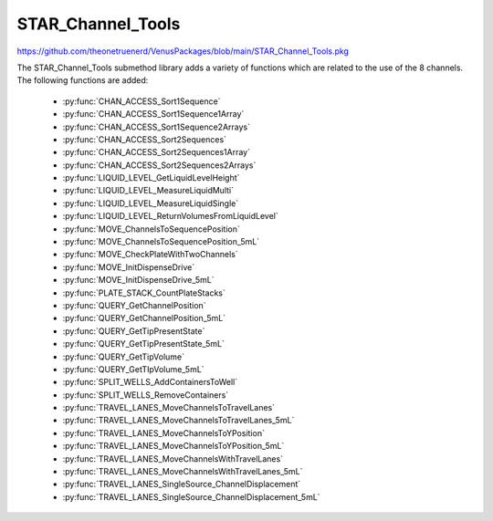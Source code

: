 STAR_Channel_Tools
==================================

https://github.com/theonetruenerd/VenusPackages/blob/main/STAR_Channel_Tools.pkg

The STAR_Channel_Tools submethod library adds a variety of functions which are related to the use of the 8 channels. The following functions are added:

  - :py:func:`CHAN_ACCESS_Sort1Sequence`
  - :py:func:`CHAN_ACCESS_Sort1Sequence1Array`
  - :py:func:`CHAN_ACCESS_Sort1Sequence2Arrays`
  - :py:func:`CHAN_ACCESS_Sort2Sequences`
  - :py:func:`CHAN_ACCESS_Sort2Sequences1Array`
  - :py:func:`CHAN_ACCESS_Sort2Sequences2Arrays`
  - :py:func:`LIQUID_LEVEL_GetLiquidLevelHeight`
  - :py:func:`LIQUID_LEVEL_MeasureLiquidMulti`
  - :py:func:`LIQUID_LEVEL_MeasureLiquidSingle`
  - :py:func:`LIQUID_LEVEL_ReturnVolumesFromLiquidLevel`
  - :py:func:`MOVE_ChannelsToSequencePosition`
  - :py:func:`MOVE_ChannelsToSequencePosition_5mL`
  - :py:func:`MOVE_CheckPlateWithTwoChannels`
  - :py:func:`MOVE_InitDispenseDrive`
  - :py:func:`MOVE_InitDispenseDrive_5mL`
  - :py:func:`PLATE_STACK_CountPlateStacks`
  - :py:func:`QUERY_GetChannelPosition`
  - :py:func:`QUERY_GetChannelPosition_5mL`
  - :py:func:`QUERY_GetTipPresentState`
  - :py:func:`QUERY_GetTipPresentState_5mL`
  - :py:func:`QUERY_GetTipVolume`
  - :py:func:`QUERY_GetTIpVolume_5mL`
  - :py:func:`SPLIT_WELLS_AddContainersToWell`
  - :py:func:`SPLIT_WELLS_RemoveContainers`
  - :py:func:`TRAVEL_LANES_MoveChannelsToTravelLanes`
  - :py:func:`TRAVEL_LANES_MoveChannelsToTravelLanes_5mL`
  - :py:func:`TRAVEL_LANES_MoveChannelsToYPosition`
  - :py:func:`TRAVEL_LANES_MoveChannelsToYPosition_5mL`
  - :py:func:`TRAVEL_LANES_MoveChannelsWithTravelLanes`
  - :py:func:`TRAVEL_LANES_MoveChannelsWithTravelLanes_5mL`
  - :py:func:`TRAVEL_LANES_SingleSource_ChannelDisplacement`
  - :py:func:`TRAVEL_LANES_SingleSource_ChannelDisplacement_5mL`

..  py:function:: CHAN_ACCESS_Sort1Sequence(device ML_STAR, sequence io_Sequence_to_Sort, variable i_Channel_Type, boolean i_Sort_by_Labware, boolean i_Sort_by_XY, boolean i_Sort_for_Channel_Raster, variable i_Max_Channel, sequence o_Sorted_Sequence, variable o_Channel_Pattern)

  This submethod takes an input sequence and sorts it based on the input parameters of labware, position, and raster. Once sorted, the submethod will choose a position that the current channel can access up to the maximum. If the current channel cannot access the position, it will skip it and move to the next available position. If the current cannot access any more positions, that channel will be skipped. Make sure the channel use setting is set to "All Sequence Positions" in the pipettting step, otherwise the sequence and channel pattern will not line up.

  :params ML_STAR: The ML_STAR itself, which will be the only option in the dropdown. 
  :params io_Sequence_to_Sort: The input sequence to be sorted.
  :params i_Channel_Type: The channel type associated with the pipetting step (1mL, 5mL, labware handler). 0 = 1mL, 1 = 5mL, 2 = Labware handler.
  :params i_Sort_by_Labware: A boolean determining whether the sequence is to be sorted by labware in ascending order
  :params i_Sort_by_XY: A boolean determining whether the sequence is to be sorted by position (X ascending, Y descending)
  :params i_Sort_for_Channel_Raster: A boolean determining whether the next position will be at least the raster distance unless no other positions are available
  :params i_Max_Channel: The maximum channel that you want to be used from 1 to 16. 0 turns this option off and the maximum number of channels will be used. 
  :params o_Sorted_Sequence: The outputted sorted sequence for the pipetting step
  :params o_Channel_Pattern: The outputted channel pattern for the pipetting step
  :type ML_STAR: Device
  :type io_Sequence_to_Sort: Sequence
  :type i_Channel_Type: Variable
  :type i_Sort_by_Labware: Boolean
  :type i_Sort_by_XY: Boolean
  :type i_Sort_for_Channel_Raster: Boolean
  :type i_Max_Channel: Variable
  :type o_Sorted_Sequence: Sequence
  :type o_Channel_Pattern: Variable
  :return: The number of sequence positions remaining in the sequence
  :rtype: Variable

.. py:function:: CHAN_ACCESS_Sort1Sequence1Array(device ML_STAR, sequence io_Sequence_to_Sort, array io_Array_of_Variables, variable i_Channel_Type, boolean i_Sort_by_Labware, boolean i_Sort_by_XY, boolean i_Sort_for_Channel_Raster, variable i_Max_Channel, sequence o_Sorted_Sequence, array o_Sorted_Array, variable o_Channel_Pattern)

  This submethod takes in input sequence and sorts it by the conditions given below.  After sorting, the submethod will choose a position that the current channel can access up to the maximum.  If the current channel cannot access the position, it wil skip it and move to the next available position.  If the current channel cannot access any more positions, that channel will be skipped.  The array will be sorted with the sequence.  The array and the sequence must be the same size. Make sure the channel use setting is set to "All sequence positions" otherwise the sequence and channel pattern will not line up.

  :params ML_STAR: The ML_STAR itself, which will be the only option in the dropdown.
  :params io_Sequence_to_Sort: The input sequence to be sorted.
  :params io_Array_of_Variables: The array to be sorted with the sequence. Used positions will be removed from the array.
  :params i_Channel_Type: The channel type associated with the pipetting step (1mL, 5mL, labware handler). 0 = 1mL, 1 = 5mL, 2 = Labware handler.
  :params i_Sort_by_Labware: A boolean determining whether the sequence is to be sorted by labware in ascending order
  :params i_Sort_by_XY: A boolean determining whether the sequence is to be sorted by position (X ascending, Y descending)
  :params i_Sort_for_Channel_Raster: A boolean determining whether the next position will be at least the raster distance unless no other positions are available
  :params i_Max_Channel: The maximum channel that you want to be used from 1 to 16. 0 turns this option off and the maximum number of channels will be used. 
  :params o_Sorted_Sequence: The outputted sorted sequence for the pipetting step
  :params o_Sorted_Array: The outputted sorted array which matches the sequence
  :params o_Channel_Pattern: The outputted channel pattern for the pipetting step
  :type ML_STAR: Device
  :type io_Sequence_to_Sort: Sequence
  :type io_Array_of_Variables: Array
  :type i_Channel_Type: Variable
  :type i_Sort_by_Labware: Boolean
  :type i_Sort_by_XY: Boolean
  :type i_Sort_for_Channel_Raster: Boolean
  :type i_Max_Channel: Variable
  :type o_Sorted_Sequence: Sequence
  :type o_Sorted_Array: Array
  :type o_Channel_Pattern: Variable
  :return: The number of sequence positions remaining in the sequence
  :rtype: Variable

.. py:function:: CHAN_ACCESS_Sort1Sequence2Arrays(device ML_STAR, sequence io_Sequence_to_Sort, array io_Array_of_Variables, array io_Array_of_Variables2, variable i_Channel_Type, boolean i_Sort_by_Labware, boolean i_Sort_by_XY, boolean i_Sort_for_Channel_Raster, variable i_Max_Channel, sequence o_Sorted_Sequence, array o_Sorted_Array, array o_Sorted_Array2, variable o_Channel_Pattern)

  This submethod takes in input sequence and sorts it by the conditions given below.  After sorting, the submethod will choose a position that the current channel can access up to the maximum.  If the current channel cannot access the position, it wil skip it and move to the next available position.  If the current channel cannot access any more positions, that channel will be skipped.  The arrays will be sorted with the sequence.  The arrays and the sequence must be the same size. Make sure the channel use setting is set to "All sequence positions" otherwise the sequence and channel pattern will not line up.

  :params ML_STAR: The ML_STAR itself, which will be the only option in the dropdown.
  :params io_Sequence_to_Sort: The input sequence to be sorted.
  :params io_Array_of_Variables: The first array to be sorted with the sequence. Used positions will be removed from the array.
  :params io_Array_of_Variables2: The second array to be sorted with the sequence. Used positions will be removed from the array.
  :params i_Channel_Type: The channel type associated with the pipetting step (1mL, 5mL, labware handler). 0 = 1mL, 1 = 5mL, 2 = Labware handler.
  :params i_Sort_by_Labware: A boolean determining whether the sequence is to be sorted by labware in ascending order
  :params i_Sort_by_XY: A boolean determining whether the sequence is to be sorted by position (X ascending, Y descending)
  :params i_Sort_for_Channel_Raster: A boolean determining whether the next position will be at least the raster distance unless no other positions are available
  :params i_Max_Channel: The maximum channel that you want to be used from 1 to 16. 0 turns this option off and the maximum number of channels will be used. 
  :params o_Sorted_Sequence: The outputted sorted sequence for the pipetting step
  :params o_Sorted_Array: The outputted sorted first array which matches the sequence
  :params o_Sorted_Array2: The outputted sorted second array which matches the sequence
  :params o_Channel_Pattern: The outputted channel pattern for the pipetting step
  :type ML_STAR: Device
  :type io_Sequence_to_Sort: Sequence
  :type io_Array_of_Variables: Array
  :type io_Array_of_Variables2: Array
  :type i_Channel_Type: Variable
  :type i_Sort_by_Labware: Boolean
  :type i_Sort_by_XY: Boolean
  :type i_Sort_for_Channel_Raster: Boolean
  :type i_Max_Channel: Variable
  :type o_Sorted_Sequence: Sequence
  :type o_Sorted_Array: Array
  :type o_Sorted_Array2: Array
  :type o_Channel_Pattern: Variable
  :return: The number of sequence positions remaining in the sequence
  :rtype: Variable

..  py:function:: CHAN_ACCESS_Sort2Sequences(device ML_STAR, sequence io_Sequence_to_Sort, sequence io_Sequence_to_Sort2, variable i_Channel_Type, boolean i_Sort_by_Labware, boolean i_Sort_by_XY, boolean i_Sort_for_Channel_Raster, variable i_Max_Channel, sequence o_Sorted_Sequence, sequence o_Sorted_Sequence2, variable o_Channel_Pattern)

  This sub method takes the in input sequences and sorts them by the conditions given below.  After sorting, the sub will choose a position that the current channel can access in both sequence positions up to the maximum.  If the current channel cannot access the positions, it wil skip it and move to the next available position.  If the current channel cannot access any more positions, that channel will be skipped. Make sure the channel use setting is set to "All sequence positions" otherwise the sequence and channel pattern will not line up. The first sequence is the driving sequence and the second sequence will be adjusted by the first sort.
 
  :params ML_STAR: The ML_STAR itself, which will be the only option in the dropdown. 
  :params io_Sequence_to_Sort: The first input sequence to be sorted.
  :params io_Sequence_to_Sort2: The second input sequence to be sorted.
  :params i_Channel_Type: The channel type associated with the pipetting step (1mL, 5mL, labware handler). 0 = 1mL, 1 = 5mL, 2 = Labware handler.
  :params i_Sort_by_Labware: A boolean determining whether the sequence is to be sorted by labware in ascending order
  :params i_Sort_by_XY: A boolean determining whether the sequence is to be sorted by position (X ascending, Y descending)
  :params i_Sort_for_Channel_Raster: A boolean determining whether the next position will be at least the raster distance unless no other positions are available
  :params i_Max_Channel: The maximum channel that you want to be used from 1 to 16. 0 turns this option off and the maximum number of channels will be used. 
  :params o_Sorted_Sequence: The outputted second sorted sequence for the pipetting step
  :params o_Sorted_Sequence2: The outputted second sorted sequence for the pipetting step
  :params o_Channel_Pattern: The outputted channel pattern for the pipetting step
  :type ML_STAR: Device
  :type io_Sequence_to_Sort: Sequence
  :type io_Sequence_to_Sort2: Sequence
  :type i_Channel_Type: Variable
  :type i_Sort_by_Labware: Boolean
  :type i_Sort_by_XY: Boolean
  :type i_Sort_for_Channel_Raster: Boolean
  :type i_Max_Channel: Variable
  :type o_Sorted_Sequence: Sequence
  :type o_Sorted_Sequence2: Sequence  
  :type o_Channel_Pattern: Variable
  :return: The number of sequence positions remaining in the sequence
  :rtype: Variable

.. py:function:: CHAN_ACCESS_Sort2Sequences1Array(device ML_STAR, sequence io_Sequence_to_Sort, sequence io_Sequence_to_Sort2, array io_Array_of_Variables, variable i_Channel_Type, boolean i_Sort_by_Labware, boolean i_Sort_by_XY, boolean i_Sort_for_Channel_Raster, variable i_Max_Channel, sequence o_Sorted_Sequence, sequence o_Sorted_Sequence2, array o_Sorted_Array, variable o_Channel_Pattern)

  This sub method takes the in input sequences and sorts them by the conditions given below.  After sorting, the sub will choose a position that the current channel can access in both sequence positions up to the maximum.  If the current channel cannot access the positions, it wil skip it and move to the next available position.  If the current channel cannot access any more positions, that channel will be skipped. Make sure the channel use setting is set to "All sequence positions" otherwise the sequence and channel pattern will not line up. The first sequence is the driving sequence and the second sequence will be adjusted by the first sort.
 
  :params ML_STAR: The ML_STAR itself, which will be the only option in the dropdown. 
  :params io_Sequence_to_Sort: The first input sequence to be sorted.
  :params io_Sequence_to_Sort2: The second input sequence to be sorted.
  :params i_Channel_Type: The channel type associated with the pipetting step (1mL, 5mL, labware handler). 0 = 1mL, 1 = 5mL, 2 = Labware handler.
  :params i_Sort_by_Labware: A boolean determining whether the sequence is to be sorted by labware in ascending order
  :params i_Sort_by_XY: A boolean determining whether the sequence is to be sorted by position (X ascending, Y descending)
  :params i_Sort_for_Channel_Raster: A boolean determining whether the next position will be at least the raster distance unless no other positions are available
  :params i_Max_Channel: The maximum channel that you want to be used from 1 to 16. 0 turns this option off and the maximum number of channels will be used. 
  :params o_Sorted_Sequence: The outputted second sorted sequence for the pipetting step
  :params o_Sorted_Sequence2: The outputted second sorted sequence for the pipetting step
  :params o_Sorted_Array: The sorted array. The array will be the size of the maximum channel.
  :params o_Channel_Pattern: The outputted channel pattern for the pipetting step
  :type ML_STAR: Device
  :type io_Sequence_to_Sort: Sequence
  :type io_Sequence_to_Sort2: Sequence
  :type i_Channel_Type: Variable
  :type i_Sort_by_Labware: Boolean
  :type i_Sort_by_XY: Boolean
  :type i_Sort_for_Channel_Raster: Boolean
  :type i_Max_Channel: Variable
  :type o_Sorted_Sequence: Sequence
  :type o_Sorted_Sequence2: Sequence  
  :type o_Sorted_Array: Array
  :type o_Channel_Pattern: Variable
  :return: The number of sequence positions remaining in the sequence
  :rtype: Variable

.. py:function:: CHAN_ACCESS_Sort2Sequences2Arrays(device ML_STAR, sequence io_Sequence_to_Sort, sequence io_Sequence_to_Sort2, array io_Array_of_Variables, array io_Array_of_Variables2, variable i_Channel_Type, boolean i_Sort_by_Labware, boolean i_Sort_by_XY, boolean i_Sort_for_Channel_Raster, variable i_Max_Channel, sequence o_Sorted_Sequence, sequence o_Sorted_Sequence2, array o_Sorted_Array, array o_Sorted_Array2, variable o_Channel_Pattern)

  This sub method takes the in input sequences and sorts them by the conditions given below.  After sorting, the sub will choose a position that the current channel can access in both sequence positions up to the maximum.  If the current channel cannot access the positions, it wil skip it and move to the next available position.  If the current channel cannot access any more positions, that channel will be skipped. Make sure the channel use setting is set to "All sequence positions" otherwise the sequence and channel pattern will not line up. The first sequence is the driving sequence and the second sequence will be adjusted by the first sort.
 
  :params ML_STAR: The ML_STAR itself, which will be the only option in the dropdown. 
  :params io_Sequence_to_Sort: The first input sequence to be sorted. This positions removed will be removed from this sequence.
  :params io_Sequence_to_Sort2: The second input sequence to be sorted. The positions used will be removed from this sequence.
  :params io_Array_of_Variables: The input array of variables which will be sorted with the first sequence. The positions used will be removed from the array.
  :params io_Array_of_Variables2: The input array of variables which will be sorted with the second sequence. The positions used will be removed from the array.
  :params i_Channel_Type: The channel type associated with the pipetting step (1mL, 5mL, labware handler). 0 = 1mL, 1 = 5mL, 2 = Labware handler.
  :params i_Sort_by_Labware: A boolean determining whether the sequence is to be sorted by labware in ascending order
  :params i_Sort_by_XY: A boolean determining whether the sequence is to be sorted by position (X ascending, Y descending)
  :params i_Sort_for_Channel_Raster: A boolean determining whether the next position will be at least the raster distance unless no other positions are available
  :params i_Max_Channel: The maximum channel that you want to be used from 1 to 16. 0 turns this option off and the maximum number of channels will be used. 
  :params o_Sorted_Sequence: The outputted second sorted sequence for the pipetting step
  :params o_Sorted_Sequence2: The outputted second sorted sequence for the pipetting step
  :params o_Sorted_Array: The sorted array. The array will be the size of the maximum channel.
  :params o_Sorted_Array2: The second sorted array. The array will be the size of the maximum channel.
  :params o_Channel_Pattern: The outputted channel pattern for the pipetting step
  :type ML_STAR: Device
  :type io_Sequence_to_Sort: Sequence
  :type io_Sequence_to_Sort2: Sequence
  :type i_Channel_Type: Variable
  :type i_Sort_by_Labware: Boolean
  :type i_Sort_by_XY: Boolean
  :type i_Sort_for_Channel_Raster: Boolean
  :type i_Max_Channel: Variable
  :type o_Sorted_Sequence: Sequence
  :type o_Sorted_Sequence2: Sequence  
  :type o_Sorted_Array: Array
  :type o_Sorted_Array2: Array
  :type o_Channel_Pattern: Variable
  :return: The number of sequence positions remaining in the sequence
  :rtype: Variable

.. py:function:: LIQUID_LEVEL_GetLiquidLevelHeight(device ML_STAR, variable i_str_LiquidLevelReturn, sequence i_seq_Labware, variable i_int_Channel, variable o_flt_LiquidHeight)

  This function will return the liquid level height relative to the container bottem.

  :params ML_STAR: The ML_STAR itself, will be the only option in the dropdown.
  :params i_str_LiquidLevelReturn: The return value of the liquid level detect from the pipetting step. 
  :params i_seq_Labware: The input sequence from which the height is to be determined
  :params i_int_Channel: The channel which will be used to determine the liquid level height
  :params o_flt_LiquidHeight: The detected liquid level height
  :type ML_STAR: Device
  :type i_str_LiquidLevelReturn: Variable
  :type i_seq_Labware: Sequence
  :type i_int_Channel: Integer
  :type o_flt_LiquidHeight: Float
  :return: None
  :rtype: N/A

.. py:function:: LIQUID_LEVEL_MeasureLiquidMulti(device ML_STAR, array i_arrseq_FullReservoirSequences, sequence i_seq_TipsToUse, sequence i_seq_TipWaste, variable i_str_TipCounter, variable i_int_LLD_Sensitivity, variable i_bool_ConvertTouL, array o_arr_VolumesMeasured)

  This function will pick up the desired tips and will measure the liquid level at the center most well of the desired reservoirs and will return the volumes in uL. Ensure the sequence used for the reservoir contains the FULL number of positions of the reservoir, otherwise volume estimation will be incomplete! The tip types supported are: 50uL Filter, 50uL, 300uL Filter, 300uL, 1000uL Filter, and 1000uL.

  :params ML_STAR: The ML_STAR itself, will be the only option in the dropdown.
  :params i_arrseq_FullReservoirSequences: The array of full reservoir sequences to be checked.
  :params i_seq_TipsToUse: The sequence of the tips to be used to measure the liquid level.
  :params i_seq_TipWaste: The sequence of the waste used to eject the tips.
  :params i_str_TipCounter: The tip counter to be used for the tips on pickup. Place "" if no tip counter will be used.
  :params i_int_LLD_Sensitivity: Integer representing the liquid level sensitivity to be used. 1 is very high, 4 is low, 5 is from labware definition.
  :params i_bool_ConvertTouL: Boolean determining whether it converts to uL (hslTrue) or stays as mL (hslFalse).
  :params o_arr_VolumesMeasured: The array of volumes that were measured.
  :type ML_STAR: Device
  :type i_arrseq_FullReservoirSequences: Array
  :type i_seq_TipsToUse: Sequence
  :type i_seq_TipWaste: Sequence
  :type i_str_TipCounter: Variable
  :type i_int_LLD_Sensitivity: Variable
  :type i_bool_ConvertTouL: Boolean
  :type o_arr_VolumesMeasured: Array
  :return: Whether the measurement has been successful or not
  :rtype: Boolean

.. py:function:: LIQUID_LEVEL_MeasureLiquidSingle(device ML_STAR, sequence i_seq_FullReservoirSequence, sequence i_seq_TipsToUse, sequence i_seq_TipWaste, variable i_str_TipCounter, variable i_bool_IncrementTipSequence, variable i_int_LLD_Sensitivity, variable i_bool_ConvertTouL, variable o_flt_VolumeMeasured)

  This function will pick up the desired tip and will measure the liquid level at the center most well of the desired reservoir and will return the volume in uL. Ensure the sequence used for the reservoir contains the FULL number of positions of the reservoir, otherwise volume estimation will be incomplete! The tip types supported are: 50uL Filter, 50uL, 300uL Filter, 300uL, 1000uL Filter, and 1000uL.

  :params ML_STAR: The ML_STAR itself, will be the only option in the dropdown.
  :params i_seq_FullReservoirSequences: The full reservoir sequence to be checked.
  :params i_seq_TipsToUse: The sequence of the tips to be used to measure the liquid level.
  :params i_seq_TipWaste: The sequence of the waste used to eject the tips.
  :params i_str_TipCounter: The tip counter to be used for the tips on pickup. Place "" if no tip counter will be used.
  :params i_bool_IncrementTipSequence: Boolean determining whether the tip sequence should be incremented after pickup or not.
  :params i_int_LLD_Sensitivity: Integer representing the liquid level sensitivity to be used. 1 is very high, 4 is low, 5 is from labware definition.
  :params i_bool_ConvertTouL: Boolean determining whether it converts to uL (hslTrue) or stays as mL (hslFalse).
  :params o_flt_VolumeMeasured: A float of the volume that was measured.
  :type ML_STAR: Device
  :type i_seq_FullReservoirSequences: Sequence
  :type i_seq_TipsToUse: Sequence
  :type i_seq_TipWaste: Sequence
  :type i_str_TipCounter: Variable
  :type i_bool_IncrementTipSequence: Boolean
  :type i_int_LLD_Sensitivity: Variable
  :type i_bool_ConvertTouL: Boolean
  :type o_flt_VolumeMeasured: Float
  :return: Whether the measurement has been successful or not
  :rtype: Boolean

.. py:function:: LIQUID_LEVEL_ReturnVolumesFromLiquidLevel(device ML_STAR, variable i_str_PipettingReturn, variable i_str_LiquidLevelReturn, variable i_bool_ConvertTouL, array o_arr_VolumesMeasured)

  This function will return the volumes that were measured from a previous aspiration step.

  :params ML_STAR: The ML_STAR itself, will be the only option in the dropdown
  :params i_str_PipettingReturn: The return value of the pipetting step to measure liquid level
  :params i_str_LiquidLevelReturn: The return value of the liquid level detect
  :params i_bool_ConvertTouL: Boolean determining whether it converts to uL (hslTrue) or stays as mL (hslFalse)
  :params o_arr_VolumesMeasured: An array of the volumes which were measured for each channel
  :type ML_STAR: Device
  :type i_str_PipettingReturn: Variable
  :type i_str_LiquidLevelReturn: Variable
  :type i_bool_ConvertTouL: Boolean
  :type o_arr_VolumesMeasured: Array
  :return: None
  :rtype: N/A

.. py:function:: MOVE_ChannelsToSequencePosition(device ML_STAR, variable i_str_ChPattern, sequence i_seq_Positions, variable i_flt_ZHeight)

  This function moves the 1mL channels to set positions. This function will only move the channels that are activated by the channel pattern.  The positions in the sequence will skip over the positions where the channel is turned off.

  :params ML_STAR: The ML_STAR itself, will be the only option in the dropdown
  :params i_str_ChPattern: The channel pattern of the pipettes to move  
  :params i_seq_Positions: The X Y positions to move the channels to
  :params i_flt_ZHeight: The Z positions to end the channels in
  :type ML_STAR: Device
  :type i_str_ChPattern: Variable
  :type i_seq_Positions: Sequence
  :type i_flt_ZHeight: Variable
  :return: None
  :rtype: N/A

.. py:function:: MOVE_ChannelsToSequencePosition_5mL(device ML_STAR, variable i_str_ChPattern, sequence i_seq_Positions, variable i_flt_ZHeight)

  This function moves the 5mL channels to set positions. This function will only move the channels that are activated by the channel pattern.  The positions in the sequence will skip over the positions where the channel is turned off.

  :params ML_STAR: The ML_STAR itself, will be the only option in the dropdown
  :params i_str_ChPattern: The channel pattern of the pipettes to move  
  :params i_seq_Positions: The X Y positions to move the channels to
  :params i_flt_ZHeight: The Z positions to end the channels in
  :type ML_STAR: Device
  :type i_str_ChPattern: Variable
  :type i_seq_Positions: Sequence
  :type i_flt_ZHeight: Variable
  :return: None
  :rtype: N/A

.. py:function:: MOVE_CheckPlateWithTwoChannels(device ML_STAR, variable i_int_FrontMostChannel, sequence i_seq_PlateToCheck, variable i_flt_TapWidth)

  This function will take the front most channel and the channel behind it to tap the labware at the sequence position.  This function requires both channels to either have a tip or tool loaded on them before calling.  

  :params ML_STAR: The ML_STAR itself, will be the only option in the dropdown
  :params i_int_FrontMostChannel: The front-most channel being used to check plates
  :params i_seq_PlateToCheck: The sequence position to perform a tap to check for plate existence
  :params i_flt_TapWidth: The distance in mm for the channels to be separated before tapping
  :type ML_STAR: Device
  :type i_int_FrontMostChannel: Variable
  :type i_seq_PlateToCheck: Sequence
  :type i_flt_TapWidth: Variable
  :return: Boolean determining whether plate was found (hslTrue) or not (hslFalse)
  :rtype: Boolean

.. py:function:: MOVE_InitDispenseDrive(device ML_STAR, variable i_int_ChannelNumber)

  This function moves the dispense drive for the specified 1mL channel to its home position

  :params ML_STAR: The ML_STAR itself, will be the only option in the dropdown
  :params i_int_ChannelNumber: The channel to initialise the dispense drive
  :type ML_STAR: Device
  :type i_int_ChannelNumber: Variable
  :return: None
  :rtype: N/A

.. py:function:: MOVE_InitDispenseDrive_5mL(device ML_STAR, variable i_int_ChannelNumber)

  This function moves the dispense drive for the specified 5mL channel to its home position

  :params ML_STAR: The ML_STAR itself, will be the only option in the dropdown
  :params i_int_ChannelNumber: The channel to initialise the dispense drive
  :type ML_STAR: Device
  :type i_int_ChannelNumber: Variable
  :return: None
  :rtype: N/A

.. py:function:: PLATE_STACK_CountPlateStacks(device ML_STAR, sequence i_seq_PlateStack_Full, sequence o_seq_PlateStack_Count, variable o_int_PlateCount)

  This function will use the channels to measure the number of plates in a plate stack

  :params ML_STAR: The ML_STAR itself, will be the only option in the dropdown
  :params i_seq_PlateStack_Full: The full sequence of the plate stack to measure
  :params o_seq_PlateStack_Count: The sequence of the plate stack measured
  :params o_int_PlateCount: The total number of plates measured in the plate stack
  :type ML_STAR: Device
  :type i_seq_PlateStack_Full: Sequence
  :type o_seq_PlateStack_Count: Sequence
  :type o_int_PlateCount: Variable
  :return: None
  :rtype: N/A

.. py:function:: QUERY_GetChannelPosition(device ML_STAR, variable i_int_ChNumber, variable o_flt_XCoord, variable o_flt_YCoord, variable o_flt_ZCoord)

  This function will return the current coordinate of the specified 1mL channel

  :params ML_STAR: The ML_STAR itself, will be the only option in the dropdown
  :params i_int_ChNumber: The number of the channel whose position is being checked
  :params o_flt_XCoord: The X coordinate of the channel
  :params o_flt_YCoord: The Y coordinate of the channel
  :params o_flt_ZCoord: The Z coordinate of the channel
  :type ML_STAR: Device
  :type i_int_ChNumber: Variable
  :type o_flt_XCoord: Variable
  :type o_flt_YCoord: Variable
  :type o_flt_ZCoord: Variable
  :return: None
  :rtype: N/A

.. py:function:: QUERY_GetChannelPosition_5mL(device ML_STAR, variable i_int_ChNumber, variable o_flt_XCoord, variable o_flt_YCoord, variable o_flt_ZCoord)

  This function will return the current coordinate of the specified 5mL channel

  :params ML_STAR: The ML_STAR itself, will be the only option in the dropdown
  :params i_int_ChNumber: The number of the channel whose position is being checked
  :params o_flt_XCoord: The X coordinate of the channel
  :params o_flt_YCoord: The Y coordinate of the channel
  :params o_flt_ZCoord: The Z coordinate of the channel
  :type ML_STAR: Device
  :type i_int_ChNumber: Variable
  :type o_flt_XCoord: Variable
  :type o_flt_YCoord: Variable
  :type o_flt_ZCoord: Variable
  :return: None
  :rtype: N/A

.. py:function:: QUERY_GetTipPresentState(device ML_STAR, variable i_int_ChNumber, variable o_bln_TipPresent)

  This function outputs true if a tip is loaded and false if a tip is not loaded on the specified 1mL channel

  :params ML_STAR: The ML_STAR itself, will be the only option in the dropdown
  :params i_int_ChNumber: The number of the channel which is being checked
  :params o_bln_TipPresent: A boolean output of whether the tip is present (hslTrue) or not (hslFalse)
  :type ML_STAR: Device
  :type i_int_ChNumber: Variable
  :type o_bln_TipPresent: Variable
  :return: None
  :rtype: N/A

.. py:function:: QUERY_GetTipPresentState_5mL(device ML_STAR, variable i_int_ChNumber, variable o_bln_TipPresent)

  This function outputs true if a tip is loaded and false if a tip is not loaded on the specified 5mL channel

  :params ML_STAR: The ML_STAR itself, will be the only option in the dropdown
  :params i_int_ChNumber: The number of the channel which is being checked
  :params o_bln_TipPresent: A boolean output of whether the tip is present (hslTrue) or not (hslFalse)
  :type ML_STAR: Device
  :type i_int_ChNumber: Variable
  :type o_bln_TipPresent: Variable
  :return: None
  :rtype: N/A

.. py:function:: QUERY_GetTipVolume(device ML_STAR, variable i_int_ChNumber, variable o_flt_MaxVolume, variable o_flt_CurrentChannelVolume)

  This function queries the specified 1mL channel to get the max and the current channel volume.  This volume includes the air gap and the conversion made by the correction curve.

  :params ML_STAR: The ML_STAR itself, will be the only option in the dropdown
  :params i_int_ChNumber: The number of the channel which is being checked
  :params o_flt_MaxVolume: The maximum volume of the channel
  :params o_flt_CurrentChannelVolume: The current volume in the channel
  :type ML_STAR: Device
  :type i_int_ChNumber: Variable
  :type o_flt_MaxVolume: Variable
  :type o_flt_CurrentChannelVolume: Variable
  :return: None
  :rtype: N/A

.. py:function:: QUERY_GetTipVolume(device ML_STAR, variable i_int_ChNumber, variable o_flt_MaxVolume, variable o_flt_CurrentChannelVolume)

  This function queries the specified 5mL channel to get the max and the current channel volume.  This volume includes the air gap and the conversion made by the correction curve.

  :params ML_STAR: The ML_STAR itself, will be the only option in the dropdown
  :params i_int_ChNumber: The number of the channel which is being checked
  :params o_flt_MaxVolume: The maximum volume of the channel
  :params o_flt_CurrentChannelVolume: The current volume in the channel
  :type ML_STAR: Device
  :type i_int_ChNumber: Variable
  :type o_flt_MaxVolume: Variable
  :type o_flt_CurrentChannelVolume: Variable
  :return: None
  :rtype: N/A

.. py:function:: SPLIT_WELLS_AddContainersToWell(device ML_STAR, sequence i_seq_SequenceToSplit, variable i_int_SequenceIndex, variable i_int_MaxSplitNumber, sequence io_seq_SplitSequence)

  This function will split a well into a sequence of multiple containers, each of which can be aspirated from individually. 

  :params ML_STAR: The ML_STAR itself, will be the only option in the dropdown
  :params i_seq_SequenceToSplit: The sequence that contains the well to be split into multiple containers
  :params i_int_SequenceIndex: The index of the sequence that is to be split into multiple containers
  :params i_int_MaxSplitNumber: The number of times that the selected container will be split. Won't exceed the width of the well
  :params io_seq_SplitSequence: The sequence containing the split wells. Will append to the end of the sequence. 
  :type ML_STAR: Device
  :type i_seq_SequenceToSplit: Sequence
  :type i_int_SequenceIndex: Variable
  :type i_int_MaxSplitNumber: Variable
  :type io_seq_SplitSequence: Sequence
  :return: None
  :rtype: N/A

.. py:function:: SPLIT_WELLS_Remove_Containers(device ML_STAR, variable i_bool_UpdateVolumes)

  This function will remove the containers added by the split wells function

  :params ML_STAR: The ML_STAR itself, will be the only option in the dropdown
  :params i_bool_UpdateVolume: A boolean determining whether to update the split source volume with the volume set in sample tracking. 
  :type ML_STAR: Device
  :type i_bool_UpdateVolume: Boolean
  :return: None
  :rtype: N/A

.. py:function:: TRAVEL_LANES_MoveChannelsToTravelLanes(device ML_STAR)

  This function will move the 1mL channels to the travel lanes

  :params ML_STAR: The ML_STAR itself, will be the only option in the dropdown
  :type ML_STAR: Device
  :return: None
  :rtype: N/A

.. py:function:: TRAVEL_LANES_MoveChannelsToTravelLanes_5mL(device ML_STAR)

  This function will move the 5mL channels to the travel lanes

  :params ML_STAR: The ML_STAR itself, will be the only option in the dropdown
  :type ML_STAR: Device
  :return: None
  :rtype: N/A

.. py:function:: TRAVEL_LANES_MoveChannelsToYPosition(device ML_STAR, sequence i_seq_TargetSequence, variable i_flt_XOffsetFromOrigin)

  Parameters include the Instrument, a destination sequence, and whether or not a shift in the x-direction is wanted before moving the 1mL channels in y-direction (to doubly ensure no crossver of open wells).  Channels will be moved to their Y coordinates at the X origin of the next labware in the sequence plus the X offset. The channels will move to the current position of the input Sequence.

  :params ML_STAR: The ML_STAR itself, will be the only option in the dropdown
  :params i_seq_TargetSequence: The sequence to move the channels to
  :params i_flt_XOffsetFromOrigin: The distance from the plate's origin to start the channel approach
  :type ML_STAR: Device
  :type i_seq_TargetSequence: Sequence
  :type i_flt_XOffsetFromOrigin: Variable
  :return: None
  :rtype: N/A

.. py:function:: TRAVEL_LANES_MoveChannelsToYPosition_5mL(device ML_STAR, sequence i_seq_TargetSequence, variable i_flt_XOffsetFromOrigin)

  Parameters include the Instrument, a destination sequence, and whether or not a shift in the x-direction is wanted before moving the 5mL channels in y-direction (to doubly ensure no crossver of open wells).  Channels will be moved to their Y coordinates at the X origin of the next labware in the sequence plus the X offset. The channels will move to the current position of the input Sequence.

  :params ML_STAR: The ML_STAR itself, will be the only option in the dropdown
  :params i_seq_TargetSequence: The sequence to move the channels to
  :params i_flt_XOffsetFromOrigin: The distance from the plate's origin to start the channel approach
  :type ML_STAR: Device
  :type i_seq_TargetSequence: Sequence
  :type i_flt_XOffsetFromOrigin: Variable
  :return: None
  :rtype: N/A

.. py:function:: TRAVEL_LANES_MoveChannelsWithTravelLanes(device ML_STAR, sequence i_seq_TargetSequence, variable i_flt_XOffsetFromOrigin)

  This command is designed to shift all the 1mL channels on the instrument to either the front and/or the back of the instrument in a layout that ensures tips will not crossover any carriers. Parameters include the Instrument, a destination sequence, and whether or not a shift in the x-direction is wanted before moving the channels in y-direction (to doubly ensure no crossver of open wells).  Channels will be moved to their Y coordinates at the X origin of the next labware in the sequence plus the X offset. The channels will move to the current position of the input Sequence.

  :params ML_STAR: The ML_STAR itself, will be the only option in the dropdown
  :params i_seq_TargetSequence: The sequence to move the channels to
  :params i_flt_XOffsetFromOrigin: The distance from the plate's origin to start the channel approach
  :type ML_STAR: Device
  :type i_seq_TargetSequence: Sequence
  :type i_flt_XOffsetFromOrigin: Variable
  :return: None
  :rtype: N/A

.. py:function:: TRAVEL_LANES_MoveChannelsWithTravelLanes_5mL(device ML_STAR, sequence i_seq_TargetSequence, variable i_flt_XOffsetFromOrigin)

  This command is designed to shift all the 5mL channels on the instrument to either the front and/or the back of the instrument in a layout that ensures tips will not crossover any carriers. Parameters include the Instrument, a destination sequence, and whether or not a shift in the x-direction is wanted before moving the channels in y-direction (to doubly ensure no crossver of open wells).  Channels will be moved to their Y coordinates at the X origin of the next labware in the sequence plus the X offset. The channels will move to the current position of the input Sequence.

  :params ML_STAR: The ML_STAR itself, will be the only option in the dropdown
  :params i_seq_TargetSequence: The sequence to move the channels to
  :params i_flt_XOffsetFromOrigin: The distance from the plate's origin to start the channel approach
  :type ML_STAR: Device
  :type i_seq_TargetSequence: Sequence
  :type i_flt_XOffsetFromOrigin: Variable
  :return: None
  :rtype: N/A

.. py:function:: TRAVEL_LANES_SingleSource_ChannelDisplacement(device ML_STAR, variable i_strStepReturn)

  This command is designed to move unused 1mL channels to the back of the instrument when pipetting one well at a time while more than one channel has tips/liquid. It requires the Instrument type and Step Return variable from the Aspirate/Dispense step (this is used to determine which channel needs to be moved).

  :params ML_STAR: The ML_STAR itself, will be the only option in the dropdown
  :params i_strStepReturn: The bound step return from given desired pipetting step
  :type ML_STAR: Device
  :type i_strStepReturn: Variable
  :return: None
  :rtype: N/A

.. py:function:: TRAVEL_LANES_SingleSource_ChannelDisplacement_5mL(device ML_STAR, variable i_strStepReturn)

  This command is designed to move unused 5mL channels to the back of the instrument when pipetting one well at a time while more than one channel has tips/liquid. It requires the Instrument type and Step Return variable from the Aspirate/Dispense step (this is used to determine which channel needs to be moved).

  :params ML_STAR: The ML_STAR itself, will be the only option in the dropdown
  :params i_strStepReturn: The bound step return from given desired pipetting step
  :type ML_STAR: Device
  :type i_strStepReturn: Variable
  :return: None
  :rtype: N/A
